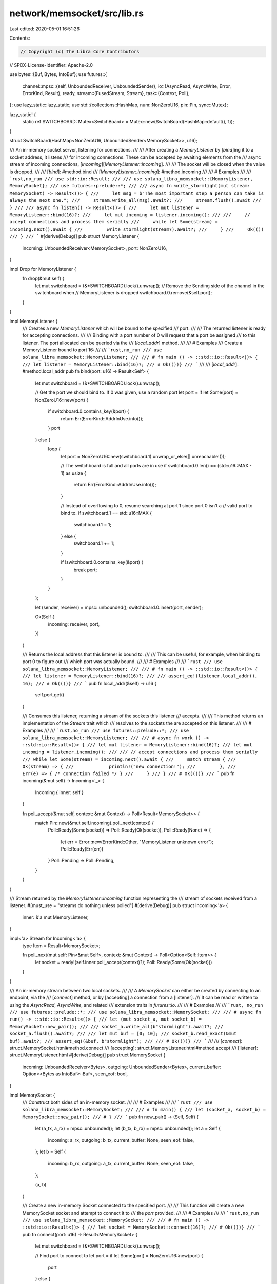 network/memsocket/src/lib.rs
============================

Last edited: 2020-05-01 16:51:26

Contents:

.. code-block:: rs

    // Copyright (c) The Libra Core Contributors
// SPDX-License-Identifier: Apache-2.0

use bytes::{Buf, Bytes, IntoBuf};
use futures::{
    channel::mpsc::{self, UnboundedReceiver, UnboundedSender},
    io::{AsyncRead, AsyncWrite, Error, ErrorKind, Result},
    ready,
    stream::{FusedStream, Stream},
    task::{Context, Poll},
};
use lazy_static::lazy_static;
use std::{collections::HashMap, num::NonZeroU16, pin::Pin, sync::Mutex};

lazy_static! {
    static ref SWITCHBOARD: Mutex<SwitchBoard> = Mutex::new(SwitchBoard(HashMap::default(), 1));
}

struct SwitchBoard(HashMap<NonZeroU16, UnboundedSender<MemorySocket>>, u16);

/// An in-memory socket server, listening for connections.
///
/// After creating a `MemoryListener` by [`bind`]ing it to a socket address, it listens
/// for incoming connections. These can be accepted by awaiting elements from the
/// async stream of incoming connections, [`incoming`][`MemoryListener::incoming`].
///
/// The socket will be closed when the value is dropped.
///
/// [`bind`]: #method.bind
/// [`MemoryListener::incoming`]: #method.incoming
///
/// # Examples
///
/// ```rust,no_run
/// use std::io::Result;
///
/// use solana_libra_memsocket::{MemoryListener, MemorySocket};
/// use futures::prelude::*;
///
/// async fn write_stormlight(mut stream: MemorySocket) -> Result<()> {
///     let msg = b"The most important step a person can take is always the next one.";
///     stream.write_all(msg).await?;
///     stream.flush().await
/// }
///
/// async fn listen() -> Result<()> {
///     let mut listener = MemoryListener::bind(16)?;
///     let mut incoming = listener.incoming();
///
///     // accept connections and process them serially
///     while let Some(stream) = incoming.next().await {
///         write_stormlight(stream?).await?;
///     }
///     Ok(())
/// }
/// ```
#[derive(Debug)]
pub struct MemoryListener {
    incoming: UnboundedReceiver<MemorySocket>,
    port: NonZeroU16,
}

impl Drop for MemoryListener {
    fn drop(&mut self) {
        let mut switchboard = (&*SWITCHBOARD).lock().unwrap();
        // Remove the Sending side of the channel in the switchboard when
        // MemoryListener is dropped
        switchboard.0.remove(&self.port);
    }
}

impl MemoryListener {
    /// Creates a new `MemoryListener` which will be bound to the specified
    /// port.
    ///
    /// The returned listener is ready for accepting connections.
    ///
    /// Binding with a port number of 0 will request that a port be assigned
    /// to this listener. The port allocated can be queried via the
    /// [`local_addr`] method.
    ///
    /// # Examples
    /// Create a MemoryListener bound to port 16:
    ///
    /// ```rust,no_run
    /// use solana_libra_memsocket::MemoryListener;
    ///
    /// # fn main () -> ::std::io::Result<()> {
    /// let listener = MemoryListener::bind(16)?;
    /// # Ok(())}
    /// ```
    ///
    /// [`local_addr`]: #method.local_addr
    pub fn bind(port: u16) -> Result<Self> {
        let mut switchboard = (&*SWITCHBOARD).lock().unwrap();

        // Get the port we should bind to.  If 0 was given, use a random port
        let port = if let Some(port) = NonZeroU16::new(port) {
            if switchboard.0.contains_key(&port) {
                return Err(ErrorKind::AddrInUse.into());
            }
            port
        } else {
            loop {
                let port = NonZeroU16::new(switchboard.1).unwrap_or_else(|| unreachable!());

                // The switchboard is full and all ports are in use
                if switchboard.0.len() == (std::u16::MAX - 1) as usize {
                    return Err(ErrorKind::AddrInUse.into());
                }

                // Instead of overflowing to 0, resume searching at port 1 since port 0 isn't a
                // valid port to bind to.
                if switchboard.1 == std::u16::MAX {
                    switchboard.1 = 1;
                } else {
                    switchboard.1 += 1;
                }

                if !switchboard.0.contains_key(&port) {
                    break port;
                }
            }
        };

        let (sender, receiver) = mpsc::unbounded();
        switchboard.0.insert(port, sender);

        Ok(Self {
            incoming: receiver,
            port,
        })
    }

    /// Returns the local address that this listener is bound to.
    ///
    /// This can be useful, for example, when binding to port 0 to figure out
    /// which port was actually bound.
    ///
    /// # Examples
    ///
    /// ```rust
    /// use solana_libra_memsocket::MemoryListener;
    ///
    /// # fn main () -> ::std::io::Result<()> {
    /// let listener = MemoryListener::bind(16)?;
    ///
    /// assert_eq!(listener.local_addr(), 16);
    /// # Ok(())}
    /// ```
    pub fn local_addr(&self) -> u16 {
        self.port.get()
    }

    /// Consumes this listener, returning a stream of the sockets this listener
    /// accepts.
    ///
    /// This method returns an implementation of the `Stream` trait which
    /// resolves to the sockets the are accepted on this listener.
    ///
    /// # Examples
    ///
    /// ```rust,no_run
    /// use futures::prelude::*;
    /// use solana_libra_memsocket::MemoryListener;
    ///
    /// # async fn work () -> ::std::io::Result<()> {
    /// let mut listener = MemoryListener::bind(16)?;
    /// let mut incoming = listener.incoming();
    ///
    /// // accept connections and process them serially
    /// while let Some(stream) = incoming.next().await {
    ///     match stream {
    ///         Ok(stream) => {
    ///             println!("new connection!");
    ///         },
    ///         Err(e) => { /* connection failed */ }
    ///     }
    /// }
    /// # Ok(())}
    /// ```
    pub fn incoming(&mut self) -> Incoming<'_> {
        Incoming { inner: self }
    }

    fn poll_accept(&mut self, context: &mut Context) -> Poll<Result<MemorySocket>> {
        match Pin::new(&mut self.incoming).poll_next(context) {
            Poll::Ready(Some(socket)) => Poll::Ready(Ok(socket)),
            Poll::Ready(None) => {
                let err = Error::new(ErrorKind::Other, "MemoryListener unknown error");
                Poll::Ready(Err(err))
            }
            Poll::Pending => Poll::Pending,
        }
    }
}

/// Stream returned by the `MemoryListener::incoming` function representing the
/// stream of sockets received from a listener.
#[must_use = "streams do nothing unless polled"]
#[derive(Debug)]
pub struct Incoming<'a> {
    inner: &'a mut MemoryListener,
}

impl<'a> Stream for Incoming<'a> {
    type Item = Result<MemorySocket>;

    fn poll_next(mut self: Pin<&mut Self>, context: &mut Context) -> Poll<Option<Self::Item>> {
        let socket = ready!(self.inner.poll_accept(context)?);
        Poll::Ready(Some(Ok(socket)))
    }
}

/// An in-memory stream between two local sockets.
///
/// A `MemorySocket` can either be created by connecting to an endpoint, via the
/// [`connect`] method, or by [accepting] a connection from a [listener].
/// It can be read or written to using the `AsyncRead`, `AsyncWrite`, and related
/// extension traits in `futures::io`.
///
/// # Examples
///
/// ```rust, no_run
/// use futures::prelude::*;
/// use solana_libra_memsocket::MemorySocket;
///
/// # async fn run() -> ::std::io::Result<()> {
/// let (mut socket_a, mut socket_b) = MemorySocket::new_pair();
///
/// socket_a.write_all(b"stormlight").await?;
/// socket_a.flush().await?;
///
/// let mut buf = [0; 10];
/// socket_b.read_exact(&mut buf).await?;
/// assert_eq!(&buf, b"stormlight");
///
/// # Ok(())}
/// ```
///
/// [`connect`]: struct.MemorySocket.html#method.connect
/// [accepting]: struct.MemoryListener.html#method.accept
/// [listener]: struct.MemoryListener.html
#[derive(Debug)]
pub struct MemorySocket {
    incoming: UnboundedReceiver<Bytes>,
    outgoing: UnboundedSender<Bytes>,
    current_buffer: Option<<Bytes as IntoBuf>::Buf>,
    seen_eof: bool,
}

impl MemorySocket {
    /// Construct both sides of an in-memory socket.
    ///
    /// # Examples
    ///
    /// ```rust
    /// use solana_libra_memsocket::MemorySocket;
    ///
    /// # fn main() {
    /// let (socket_a, socket_b) = MemorySocket::new_pair();
    /// # }
    /// ```
    pub fn new_pair() -> (Self, Self) {
        let (a_tx, a_rx) = mpsc::unbounded();
        let (b_tx, b_rx) = mpsc::unbounded();
        let a = Self {
            incoming: a_rx,
            outgoing: b_tx,
            current_buffer: None,
            seen_eof: false,
        };
        let b = Self {
            incoming: b_rx,
            outgoing: a_tx,
            current_buffer: None,
            seen_eof: false,
        };

        (a, b)
    }

    /// Create a new in-memory Socket connected to the specified port.
    ///
    /// This function will create a new MemorySocket socket and attempt to connect it to
    /// the `port` provided.
    ///
    /// # Examples
    ///
    /// ```rust,no_run
    /// use solana_libra_memsocket::MemorySocket;
    ///
    /// # fn main () -> ::std::io::Result<()> {
    /// let socket = MemorySocket::connect(16)?;
    /// # Ok(())}
    /// ```
    pub fn connect(port: u16) -> Result<MemorySocket> {
        let mut switchboard = (&*SWITCHBOARD).lock().unwrap();

        // Find port to connect to
        let port = if let Some(port) = NonZeroU16::new(port) {
            port
        } else {
            return Err(ErrorKind::AddrNotAvailable.into());
        };

        let sender = if let Some(s) = switchboard.0.get_mut(&port) {
            s
        } else {
            return Err(ErrorKind::AddrNotAvailable.into());
        };

        let (socket_a, socket_b) = Self::new_pair();
        // Send the socket to the listener
        if let Err(e) = sender.unbounded_send(socket_a) {
            if e.is_disconnected() {
                return Err(ErrorKind::AddrNotAvailable.into());
            }

            unreachable!();
        }

        Ok(socket_b)
    }
}

impl AsyncRead for MemorySocket {
    /// Attempt to read from the `AsyncRead` into `buf`.
    fn poll_read(
        mut self: Pin<&mut Self>,
        mut context: &mut Context,
        buf: &mut [u8],
    ) -> Poll<Result<usize>> {
        if self.incoming.is_terminated() {
            if self.seen_eof {
                return Poll::Ready(Err(ErrorKind::UnexpectedEof.into()));
            } else {
                self.seen_eof = true;
                return Poll::Ready(Ok(0));
            }
        }

        let mut bytes_read = 0;

        loop {
            // If we're already filled up the buffer then we can return
            if bytes_read == buf.len() {
                return Poll::Ready(Ok(bytes_read));
            }

            match self.current_buffer {
                // We have data to copy to buf
                Some(ref mut current_buffer) if current_buffer.has_remaining() => {
                    let bytes_to_read =
                        ::std::cmp::min(buf.len() - bytes_read, current_buffer.remaining());
                    debug_assert!(bytes_to_read > 0);

                    current_buffer
                        .take(bytes_to_read)
                        .copy_to_slice(&mut buf[bytes_read..(bytes_read + bytes_to_read)]);
                    bytes_read += bytes_to_read;
                }

                // Either we've exhausted our current buffer or don't have one
                _ => {
                    self.current_buffer = {
                        match Pin::new(&mut self.incoming).poll_next(&mut context) {
                            Poll::Pending => {
                                // If we've read anything up to this point return the bytes read
                                if bytes_read > 0 {
                                    return Poll::Ready(Ok(bytes_read));
                                } else {
                                    return Poll::Pending;
                                }
                            }
                            Poll::Ready(Some(buf)) => Some(buf.into_buf()),
                            Poll::Ready(None) => return Poll::Ready(Ok(bytes_read)),
                        }
                    };
                }
            }
        }
    }
}

impl AsyncWrite for MemorySocket {
    /// Attempt to write bytes from `buf` into the outgoing channel.
    fn poll_write(
        mut self: Pin<&mut Self>,
        context: &mut Context,
        buf: &[u8],
    ) -> Poll<Result<usize>> {
        let len = buf.len();

        match self.outgoing.poll_ready(context) {
            Poll::Ready(Ok(())) => {
                if let Err(e) = self.outgoing.start_send(buf.into()) {
                    if e.is_disconnected() {
                        return Poll::Ready(Err(Error::new(ErrorKind::BrokenPipe, e)));
                    }

                    // Unbounded channels should only ever have "Disconnected" errors
                    unreachable!();
                }
            }
            Poll::Ready(Err(e)) => {
                if e.is_disconnected() {
                    return Poll::Ready(Err(Error::new(ErrorKind::BrokenPipe, e)));
                }

                // Unbounded channels should only ever have "Disconnected" errors
                unreachable!();
            }
            Poll::Pending => return Poll::Pending,
        }

        Poll::Ready(Ok(len))
    }

    /// Attempt to flush the channel. Cannot Fail.
    fn poll_flush(self: Pin<&mut Self>, _context: &mut Context) -> Poll<Result<()>> {
        Poll::Ready(Ok(()))
    }

    /// Attempt to close the channel. Cannot Fail.
    fn poll_close(self: Pin<&mut Self>, _context: &mut Context) -> Poll<Result<()>> {
        self.outgoing.close_channel();

        Poll::Ready(Ok(()))
    }
}


